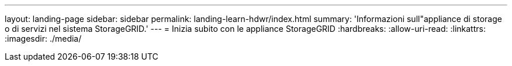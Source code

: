 ---
layout: landing-page 
sidebar: sidebar 
permalink: landing-learn-hdwr/index.html 
summary: 'Informazioni sull"appliance di storage o di servizi nel sistema StorageGRID.' 
---
= Inizia subito con le appliance StorageGRID
:hardbreaks:
:allow-uri-read: 
:linkattrs: 
:imagesdir: ./media/


